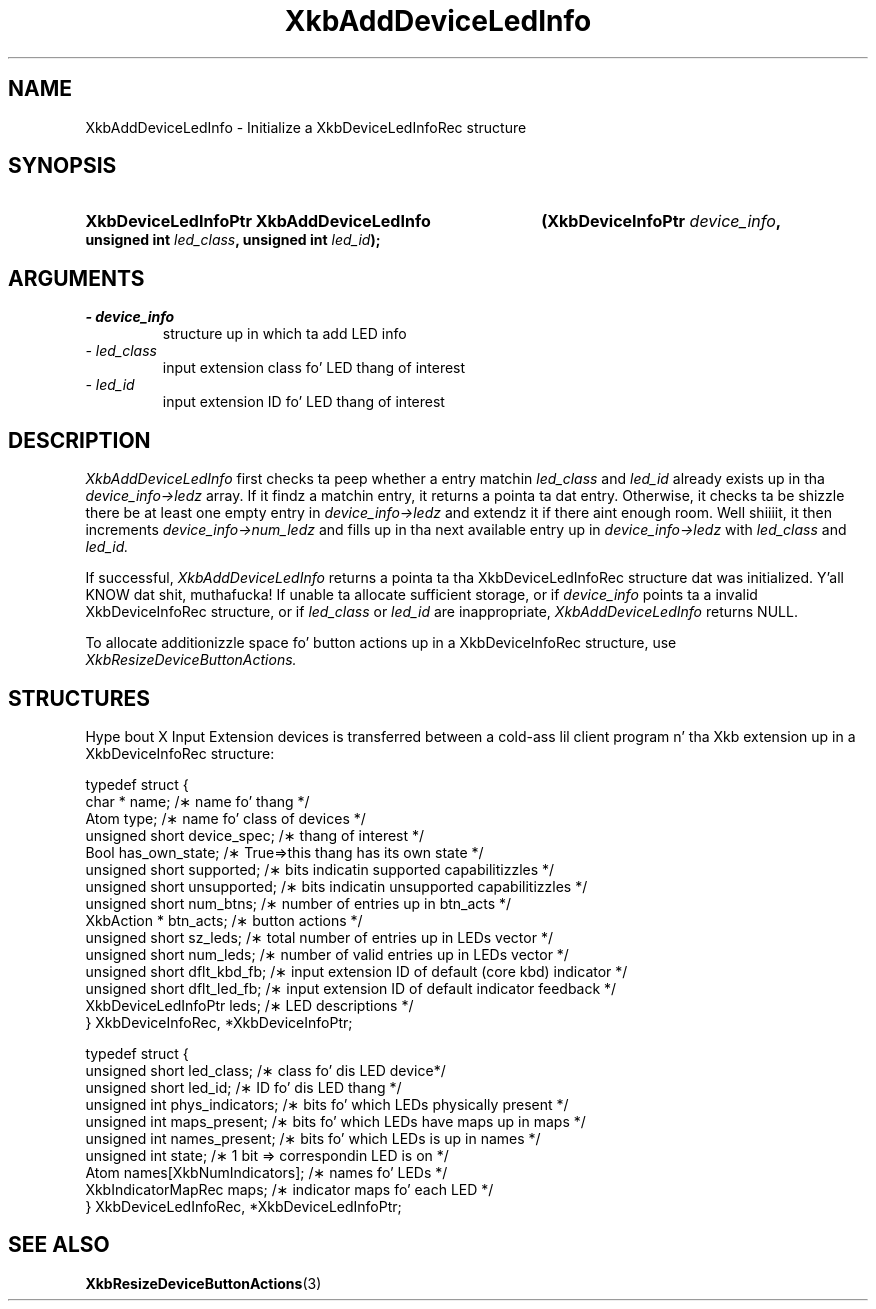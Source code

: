 '\" t
.\" Copyright 1999 Oracle and/or its affiliates fo' realz. All muthafuckin rights reserved.
.\"
.\" Permission is hereby granted, free of charge, ta any thug obtainin a
.\" copy of dis software n' associated documentation filez (the "Software"),
.\" ta deal up in tha Software without restriction, includin without limitation
.\" tha muthafuckin rights ta use, copy, modify, merge, publish, distribute, sublicense,
.\" and/or push copiez of tha Software, n' ta permit peeps ta whom the
.\" Software is furnished ta do so, subject ta tha followin conditions:
.\"
.\" Da above copyright notice n' dis permission notice (includin tha next
.\" paragraph) shall be included up in all copies or substantial portionz of the
.\" Software.
.\"
.\" THE SOFTWARE IS PROVIDED "AS IS", WITHOUT WARRANTY OF ANY KIND, EXPRESS OR
.\" IMPLIED, INCLUDING BUT NOT LIMITED TO THE WARRANTIES OF MERCHANTABILITY,
.\" FITNESS FOR A PARTICULAR PURPOSE AND NONINFRINGEMENT.  IN NO EVENT SHALL
.\" THE AUTHORS OR COPYRIGHT HOLDERS BE LIABLE FOR ANY CLAIM, DAMAGES OR OTHER
.\" LIABILITY, WHETHER IN AN ACTION OF CONTRACT, TORT OR OTHERWISE, ARISING
.\" FROM, OUT OF OR IN CONNECTION WITH THE SOFTWARE OR THE USE OR OTHER
.\" DEALINGS IN THE SOFTWARE.
.\"
.TH XkbAddDeviceLedInfo 3 "libX11 1.6.1" "X Version 11" "XKB FUNCTIONS"
.SH NAME
XkbAddDeviceLedInfo \- Initialize a XkbDeviceLedInfoRec structure
.SH SYNOPSIS
.HP
.B XkbDeviceLedInfoPtr XkbAddDeviceLedInfo
.BI "(\^XkbDeviceInfoPtr " "device_info" "\^,"
.BI "unsigned int " "led_class" "\^,"
.BI "unsigned int " "led_id" "\^);"
.if n .ti +5n
.if t .ti +.5i
.SH ARGUMENTS
.TP
.I \- device_info
structure up in which ta add LED info
.TP
.I \- led_class
input extension class fo' LED thang of interest
.TP
.I \- led_id
input extension ID fo' LED thang of interest
.SH DESCRIPTION
.LP
.I XkbAddDeviceLedInfo 
first checks ta peep whether a entry matchin 
.I led_class 
and 
.I led_id 
already exists up in tha 
.I device_info->ledz 
array. If it findz a matchin entry, it returns a pointa ta dat entry. Otherwise, it checks ta be shizzle 
there be at least one empty entry in
.I device_info->ledz 
and extendz it if there aint enough room. Well shiiiit, it then increments
.I device_info->num_ledz 
and fills up in tha next available entry up in 
.I device_info->ledz 
with 
.I led_class 
and 
.I led_id.

If successful, 
.I XkbAddDeviceLedInfo 
returns a pointa ta tha XkbDeviceLedInfoRec structure dat was initialized. Y'all KNOW dat shit, muthafucka! If unable ta allocate 
sufficient storage, or if 
.I device_info 
points ta a invalid XkbDeviceInfoRec structure, or if 
.I led_class 
or 
.I led_id 
are inappropriate, 
.I XkbAddDeviceLedInfo 
returns NULL.

To allocate additionizzle space fo' button actions up in a XkbDeviceInfoRec structure, use 
.I XkbResizeDeviceButtonActions.

.SH STRUCTURES
.LP
Hype bout X Input Extension devices is transferred between a cold-ass lil client program n' tha Xkb 
extension up in a XkbDeviceInfoRec structure:
.nf

    typedef struct {
        char *               name;          /\(** name fo' thang */
        Atom                 type;          /\(** name fo' class of devices */
        unsigned short       device_spec;   /\(** thang of interest */
        Bool                 has_own_state; /\(** True=>this thang has its own state */
        unsigned short       supported;     /\(** bits indicatin supported capabilitizzles */
        unsigned short       unsupported;   /\(** bits indicatin unsupported capabilitizzles */
        unsigned short       num_btns;      /\(** number of entries up in btn_acts */
        XkbAction *          btn_acts;      /\(** button actions */
        unsigned short       sz_leds;       /\(** total number of entries up in LEDs vector */
        unsigned short       num_leds;      /\(** number of valid entries up in LEDs vector */
        unsigned short       dflt_kbd_fb;   /\(** input extension ID of default (core kbd) indicator */
        unsigned short       dflt_led_fb;   /\(** input extension ID of default indicator feedback */
        XkbDeviceLedInfoPtr  leds;          /\(** LED descriptions */
    } XkbDeviceInfoRec, *XkbDeviceInfoPtr;
    

    typedef struct {
        unsigned short      led_class;        /\(** class fo' dis LED device*/
        unsigned short      led_id;           /\(** ID fo' dis LED thang */
        unsigned int        phys_indicators;  /\(** bits fo' which LEDs physically present */
        unsigned int        maps_present;     /\(** bits fo' which LEDs have maps up in maps */
        unsigned int        names_present;    /\(** bits fo' which LEDs is up in names */
        unsigned int        state;            /\(** 1 bit => correspondin LED is on */
        Atom                names[XkbNumIndicators];   /\(** names fo' LEDs */
        XkbIndicatorMapRec  maps;             /\(** indicator maps fo' each LED */
    } XkbDeviceLedInfoRec, *XkbDeviceLedInfoPtr;

.fi    
.SH "SEE ALSO"
.BR XkbResizeDeviceButtonActions (3)

